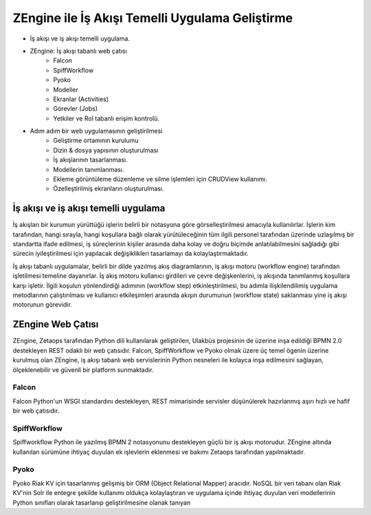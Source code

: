 +++++++++++++++++++++++++++++++
ZEngine ile İş Akışı Temelli Uygulama Geliştirme
+++++++++++++++++++++++++++++++


- İş akışı ve iş akışı temelli uygulama.
- ZEngine: İş akışı tabanlı web çatısı
	- Falcon
	- SpiffWorkflow
	- Pyoko
	- Modeller
	- Ekranlar (Activities)
	- Görevler (Jobs)
	- Yetkiler ve Rol tabanlı erişim kontrolü.
- Adım adım bir web uygulamasının geliştirilmesi
	- Geliştirme ortamının kurulumu
	- Dizin & dosya yapısının oluşturulması
	- İş akışlarının tasarlanması.
	- Modellerin tanımlanması.
	- Ekleme görüntüleme düzenleme ve silme işlemleri için CRUDView kullanımı.
	- Özelleştirilmiş ekranların oluşturulması.

İş akışı ve iş akışı temelli uygulama
%%%%%%%%%%%%%%%%%%%%%%%%%%%%%%%%%%%%%

İş akışları bir kurumun yürüttüğü işlerin belirli bir notasyona göre görselleştirilmesi amacıyla kullanılırlar. İşlerin kim tarafından, hangi sırayla, hangi koşullara bağlı olarak yürütüleceğinin tüm ilgili personel tarafından üzerinde uzlaşılmış bir standartta ifade edilmesi, iş süreçlerinin kişiler arasında daha kolay ve doğru biçimde anlatılabilmesini sağladığı gibi sürecin iyileştirilmesi için yapılacak değişiklikleri tasarlamayı da kolaylaştırmaktadır.

.. image:: http://pm.zetaops.io/attachments/39/kayit_yenileme_ve_ders_kaydi.png

İş akışı tabanlı uygulamalar, belirli bir dilde yazılmış akış diagramlarının, iş akışı motoru (workflow engine) tarafından işletilmesi temeline dayanırlar. İş akış motoru kullanıcı girdileri ve çevre değişkenlerini, iş akışında tanımlanmış koşullara karşı işletir. İlgili koşulun yönlendirdiği adımının (workflow step) etkinleştirilmesi, bu adımla ilişkilendilimiş uygulama metodlarının çalıştırılması ve kullanıcı etkileşimleri arasında akışın durumunun (workflow state) saklanması yine iş akışı motorunun görevidir.


ZEngine Web Çatısı
%%%%%%%%%%%%%%%%%%

ZEngine, Zetaops tarafından Python dili kullanılarak geliştirilen, Ulakbüs projesinin de üzerine inşa edildiği BPMN 2.0 destekleyen REST odaklı bir web çatısıdır. Falcon, SpiffWorkflow ve Pyoko olmak üzere üç temel ögenin üzerine kurulmuş olan ZEngine, iş akışı tabanlı web servislerinin Python nesneleri ile kolayca inşa edilmesini sağlayan, ölçeklenebilir ve güvenli bir platform sunmaktadır.

Falcon
******
Falcon Python'un WSGI standardını destekleyen, REST mimarisinde servisler düşünülerek hazırlanmış aşırı hızlı ve hafif bir web çatısıdır.

SpiffWorkflow
*************
Spiffworkflow Python ile yazılmış BPMN 2 notasyonunu destekleyen güçlü bir iş akışı motorudur. ZEngine altında kullanılan sürümüne ihtiyaç duyulan ek işlevlerin eklenmesi ve bakımı Zetaops tarafından yapılmaktadır.

Pyoko
*****
Pyoko Riak KV için tasarlanmış gelişmiş bir ORM (Object Relational Mapper) aracıdır. NoSQL bir veri tabanı olan Riak KV'nin Solr ile entegre şekilde kullanımı oldukça kolaylaştıran ve uygulama içinde ihtiyaç duyulan veri modellerinin Python sınıfları olarak tasarlanıp geliştirilmesine olanak tanıyan


